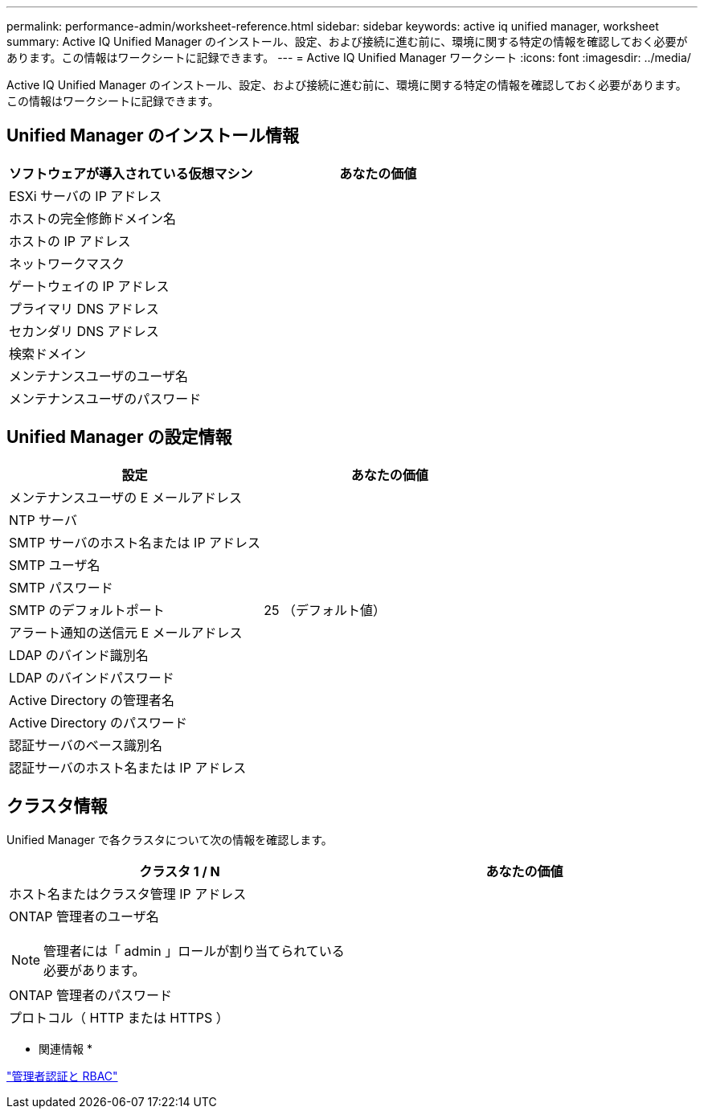---
permalink: performance-admin/worksheet-reference.html 
sidebar: sidebar 
keywords: active iq unified manager, worksheet 
summary: Active IQ Unified Manager のインストール、設定、および接続に進む前に、環境に関する特定の情報を確認しておく必要があります。この情報はワークシートに記録できます。 
---
= Active IQ Unified Manager ワークシート
:icons: font
:imagesdir: ../media/


[role="lead"]
Active IQ Unified Manager のインストール、設定、および接続に進む前に、環境に関する特定の情報を確認しておく必要があります。この情報はワークシートに記録できます。



== Unified Manager のインストール情報

|===
| ソフトウェアが導入されている仮想マシン | あなたの価値 


 a| 
ESXi サーバの IP アドレス
 a| 



 a| 
ホストの完全修飾ドメイン名
 a| 



 a| 
ホストの IP アドレス
 a| 



 a| 
ネットワークマスク
 a| 



 a| 
ゲートウェイの IP アドレス
 a| 



 a| 
プライマリ DNS アドレス
 a| 



 a| 
セカンダリ DNS アドレス
 a| 



 a| 
検索ドメイン
 a| 



 a| 
メンテナンスユーザのユーザ名
 a| 



 a| 
メンテナンスユーザのパスワード
 a| 

|===


== Unified Manager の設定情報

|===
| 設定 | あなたの価値 


 a| 
メンテナンスユーザの E メールアドレス
 a| 



 a| 
NTP サーバ
 a| 



 a| 
SMTP サーバのホスト名または IP アドレス
 a| 



 a| 
SMTP ユーザ名
 a| 



 a| 
SMTP パスワード
 a| 



 a| 
SMTP のデフォルトポート
 a| 
25 （デフォルト値）



 a| 
アラート通知の送信元 E メールアドレス
 a| 



 a| 
LDAP のバインド識別名
 a| 



 a| 
LDAP のバインドパスワード
 a| 



 a| 
Active Directory の管理者名
 a| 



 a| 
Active Directory のパスワード
 a| 



 a| 
認証サーバのベース識別名
 a| 



 a| 
認証サーバのホスト名または IP アドレス
 a| 

|===


== クラスタ情報

Unified Manager で各クラスタについて次の情報を確認します。

|===
| クラスタ 1 / N | あなたの価値 


 a| 
ホスト名またはクラスタ管理 IP アドレス
 a| 



 a| 
ONTAP 管理者のユーザ名

[NOTE]
====
管理者には「 admin 」ロールが割り当てられている必要があります。

==== a| 



 a| 
ONTAP 管理者のパスワード
 a| 



 a| 
プロトコル（ HTTP または HTTPS ）
 a| 

|===
* 関連情報 *

link:../authentication/index.html["管理者認証と RBAC"]
